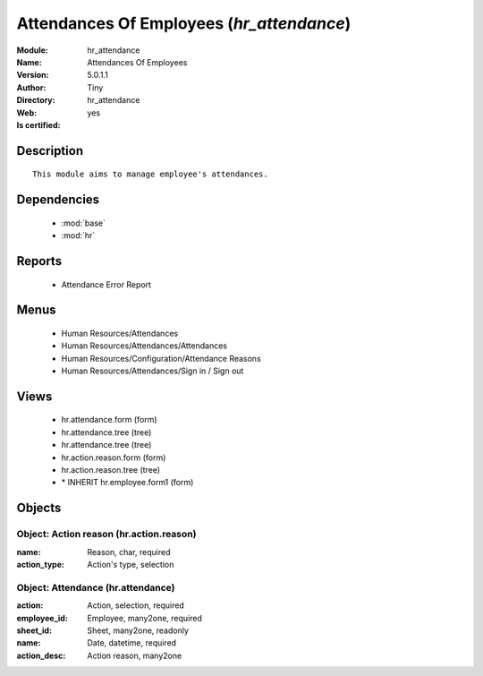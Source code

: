 
.. module:: hr_attendance
    :synopsis: Attendances Of Employees (Quality Certified)
    :noindex:
.. 

.. raw:: html

    <link rel="stylesheet" href="../_static/hide_objects_in_sidebar.css" type="text/css" />

    <style>
      div.body p#module-hr_attendance {
        display: none;
      }
    </style>

Attendances Of Employees (*hr_attendance*)
==========================================
:Module: hr_attendance
:Name: Attendances Of Employees
:Version: 5.0.1.1
:Author: Tiny
:Directory: hr_attendance
:Web: 
:Is certified: yes

Description
-----------

::

  This module aims to manage employee's attendances.

Dependencies
------------

 * :mod:`base`
 * :mod:`hr`

Reports
-------

 * Attendance Error Report

Menus
-------

 * Human Resources/Attendances
 * Human Resources/Attendances/Attendances
 * Human Resources/Configuration/Attendance Reasons
 * Human Resources/Attendances/Sign in / Sign out

Views
-----

 * hr.attendance.form (form)
 * hr.attendance.tree (tree)
 * hr.attendance.tree (tree)
 * hr.action.reason.form (form)
 * hr.action.reason.tree (tree)
 * \* INHERIT hr.employee.form1 (form)


Objects
-------

Object: Action reason (hr.action.reason)
########################################



:name: Reason, char, required





:action_type: Action's type, selection




Object: Attendance (hr.attendance)
##################################



:action: Action, selection, required





:employee_id: Employee, many2one, required





:sheet_id: Sheet, many2one, readonly





:name: Date, datetime, required





:action_desc: Action reason, many2one


